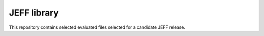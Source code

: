 ============
JEFF library
============

This repository contains selected evaluated files selected for a candidate JEFF release.
